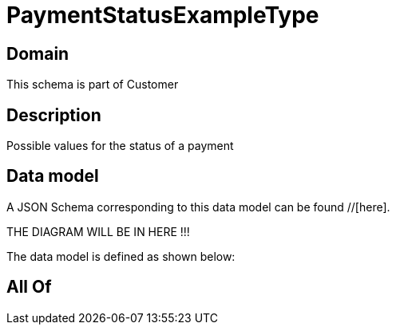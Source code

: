= PaymentStatusExampleType

[#domain]
== Domain

This schema is part of Customer

[#description]
== Description
Possible values for the status of a payment


[#data_model]
== Data model

A JSON Schema corresponding to this data model can be found //[here].

THE DIAGRAM WILL BE IN HERE !!!


The data model is defined as shown below:


[#all_of]
== All Of

